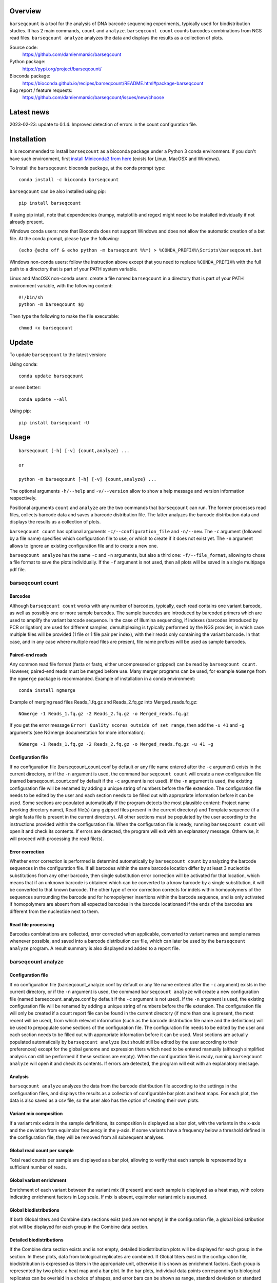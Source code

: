 
Overview
========

``barseqcount`` is a tool for the analysis of DNA barcode sequencing experiments, typically used for biodistribution studies. It has 2 main commands, ``count`` and ``analyze``.
``barseqcount count`` counts barcodes combinations from NGS read files. ``barseqcount analyze`` analyzes the data and displays the results as a collection of plots.

Source code:
 https://github.com/damienmarsic/barseqcount

Python package:
 https://pypi.org/project/barseqcount/

Bioconda package:
 https://bioconda.github.io/recipes/barseqcount/README.html#package-barseqcount
 
Bug report / feature requests:
 https://github.com/damienmarsic/barseqcount/issues/new/choose


Latest news
===========
2023-02-23: update to 0.1.4. Improved detection of errors in the count configuration file.


Installation
============

It is recommended to install ``barseqcount`` as a bioconda package under a Python 3 conda environment.
If you don't have such environment, first `install Miniconda3 from here <https://docs.conda.io/en/latest/miniconda.html>`_ (exists for Linux, MacOSX and Windows).

To install the ``barseqcount`` bioconda package, at the conda prompt type::

   conda install -c bioconda barseqcount

``barseqcount`` can be also installed using pip::

    pip install barseqcount

If using pip intall, note that dependencies (numpy, matplotlib and regex) might need to be installed individually if not already present.

Windows conda users: note that Bioconda does not support Windows and does not allow the automatic creation of a bat file.
At the conda prompt, please type the following::
    (echo @echo off & echo python -m barseqcount %%*) > %CONDA_PREFIX%\Scripts\barseqcount.bat

Windows non-conda users: follow the instruction above except that you need to replace ``%CONDA_PREFIX%`` with the full path to a directory that is part of your PATH system variable.

Linux and MacOSX non-conda users: create a file named ``barseqcount`` in a directory that is part of your PATH environment variable, with the following content::

    #!/bin/sh
    python -m barseqcount $@

Then type the following to make the file executable::

    chmod +x barseqcount


Update
======

To update ``barseqcount`` to the latest version:

Using conda::

    conda update barseqcount

or even better::

    conda update --all

Using pip::

   pip install barseqcount -U


Usage
=====
::

    barseqcount [-h] [-v] {count,analyze} ...

    or

    python -m barseqcount [-h] [-v] {count,analyze} ...

The optional arguments ``-h/--help`` and ``-v/--version`` allow to show a help message and version information respectively.

Positional arguments ``count`` and ``analyze``  are the two commands that ``barseqcount`` can run.
The former processes read files, collects barcode data and saves a barcode distribution file.
The latter analyzes the barcode distribution data and displays the results as a collection of plots. 

``barseqcount count`` has optional arguments ``-c/--configuration_file`` and ``-n/--new``.
The ``-c`` argument (followed by a file name) specifies which configuration file to use, or which to create if it does not exist yet.
The ``-n`` argument allows to ignore an existing configuration file and to create a new one.

``barseqcount analyze`` has the same ``-c`` and ``-n`` arguments, but also a third one: ``-f/--file_format``, allowing to chose a file format to save the plots individually.
If the ``-f`` argument is not used, then all plots will be saved in a single multipage pdf file.

barseqcount count
*****************

Barcodes
--------

Although ``barseqcount count`` works with any number of barcodes, typically, each read contains one variant barcode, as well as possibly one or more sample barcodes. The sample barcodes are introduced by barcoded primers which are used to amplify the variant barcode sequence. In the case of Illumina sequencing, if indexes (barcodes introduced by PCR or ligation) are used for different samples, demultiplexing is typically performed by the NGS provider, in which case multiple files will be provided (1 file or 1 file pair per index), with their reads only containing the variant barcode. In that case, and in any case where multiple read files are present, file name prefixes will be used as sample barcodes.

Paired-end reads
----------------

Any common read file format (fasta or fastq, either uncompressed or gzipped) can be read by ``barseqcount count``. However, paired-end reads must be merged before use. Many merger programs can be used, for example ``NGmerge`` from the ``ngmerge`` package is recommanded. Example of installation in a conda environment::

    conda install ngmerge

Example of merging read files Reads_1.fq.gz and Reads_2.fq.gz into Merged_reads.fq.gz::

    NGmerge -1 Reads_1.fq.gz -2 Reads_2.fq.gz -o Merged_reads.fq.gz

If you get the error message ``Error! Quality scores outside of set range``, then add the ``-u 41`` and ``-g`` arguments (see NGmerge documentation for more information)::

    NGmerge -1 Reads_1.fq.gz -2 Reads_2.fq.gz -o Merged_reads.fq.gz -u 41 -g

Configuration file
------------------

If no configuration file (barseqcount_count.conf by default or any file name entered after the ``-c`` argument) exists in the current directory, or if the ``-n`` argument is used, the command ``barseqcount count`` will create a new configuration file (named barseqcount_count.conf by default if the ``-c`` argument is not used).
If the ``-n`` argument is used, the existing configuration file will be renamed by adding a unique string of numbers before the file extension.
The configuration file needs to be edited by the user and each section needs to be filled out with appropriate information before it can be used.
Some sections are populated automatically if the program detects the most plausible content: Project name (working directory name), Read file(s) (any gzipped files present in the current directory) and Template sequence (if a single fasta file is present in the current directory).
All other sections must be populated by the user according to the instructions provided within the configuration file.
When the configuration file is ready, running ``barseqcount count`` will open it and check its contents.
If errors are detected, the program will exit with an explanatory message. Otherwise, it will proceed with processing the read file(s).

Error correction
----------------

Whether error correction is performed is determind automatically by ``barseqcount count`` by analyzing the barcode sequences in the configuration file.
If all barcodes within the same barcode location differ by at least 3 nucleotide substitutions from any other barcode, then single substitution error correction will be activated for that location, which means that if an unknown barcode is obtained which can be converted to a know barcode by a single substitution, it will be converted to that known barcode.
The other type of error correction corrects for indels within homopolymers of the sequences surrounding the barcode and for homopolymer insertions within the barcode sequence, and is only activated if homopolymers are absent from all expected barcodes in the barcode locationand if the ends of the barcodes are different from the nucleotide next to them.

Read file processing
--------------------

Barcodes combinations are collected, error corrected when applicable, converted to variant names and sample names whenever possible, and saved into a barcode distribution csv file, which can later be used by the ``barseqcount analyze`` program. A result summary is also displayed and added to a report file.

barseqcount analyze
*******************

Configuration file
------------------

If no configuration file (barseqcount_analyze.conf by default or any file name entered after the ``-c`` argument) exists in the current directory, or if the ``-n`` argument is used, the command ``barseqcount analyze`` will create a new configuration file (named barseqcount_analyze.conf by default if the ``-c`` argument is not used).
If the ``-n`` argument is used, the existing configuration file will be renamed by adding a unique string of numbers before the file extension.
The configuration file will only be created if a count report file can be found in the current directory (if more than one is present, the most recent will be used), from which relevant information (such as the barcode distribution file name and the definitions) will be used to prepopulate some sections of the configuration file.
The configuration file needs to be edited by the user and each section needs to be filled out with appropriate information before it can be used.
Most sections are actually populated automatically by ``barseqcount analyze`` (but should still be edited by the user according to their preferences) except for the global genome and expression titers which need to be entered manually (although simplified analysis can still be performed if these sections are empty).
When the configuration file is ready, running ``barseqcount analyze`` will open it and check its contents.
If errors are detected, the program will exit with an explanatory message.

Analysis
--------

``barseqcount analyze`` analyzes the data from the barcode distribution file according to the settings in the configuration files, and displays the results as a collection of configurable bar plots and heat maps.
For each plot, the data is also saved as a csv file, so the user also has the option of creating their own plots. 

Variant mix composition
-----------------------

If a variant mix exists in the sample definitions, its composition is displayed as a bar plot, with the variants in the x-axis and the deviation from equimolar frequency in the y-axis.
If some variants have a frequency below a threshold defined in the configuration file, they will be removed from all subsequent analyses.

Global read count per sample
----------------------------

Total read counts per sample are displayed as a bar plot, allowing to verify that each sample is represented by a sufficient number of reads.


Global variant enrichment
-------------------------

Enrichment of each variant between the variant mix (if present) and each sample is displayed as a heat map, with colors indicating enrichment factors in Log scale.
If mix is absent, equimolar variant mix is assumed.

Global biodistributions
-----------------------

If both Global titers and Combine data sections exist (and are not empty) in the configuration file, a global biodistribution plot will be displayed for each group in the Combine data section. 

Detailed biodistributions
-------------------------

If the Combine data section exists and is not empty, detailed biodistribution plots will be displayed for each group in the section.
In these plots, data from biological replicates are combined.
If Global titers exist in the configuration file, biodistribution is expressed as titers in the appropriate unit, otherwise it is shown as enrichment factors.
Each group is represented by two plots: a heat map and a bar plot.
In the bar plots, individual data points corresponding to biological replicates can be overlaid in a choice of shapes, and error bars can be shown as range, standard deviation or standard error, according to settings in the configuration file.

Functions
=========

Many of the functions used in ``barseqcount`` are also used in other projects and have been included in the `dmbiolib <https://dmbiolib.readthedocs.io/en/latest/dbl-doc.html>`_ package.

main()
******

The ``main()`` function uses ``argparse`` to read and process the command line arguments. 

count(args)
***********
* args: optional arguments following the ``count`` command

| Creates a new configuration file if none exists or if -n/--new argument is present. Otherwise, processes the read file(s) according to instructions in the configuration file. Saves the barcode distribution in a csv file, and a report in a txt file.

analyze(args)
*************
* args: optional arguments following the ``analyze`` command

| Creates a new configuration file if none exists or if -n/--new argument is present. Otherwise, analyzes the data according to instructions in the configuration file. Creates a series of plots and saves results in csv files.

anaconf(fname,args)
*******************
* fname: name of the configuration file to be created
* args: arguments

| Creates a configuration file for the ``barseqcount analyze`` program

countconf(fname,args)
*********************
* fname: name of the configuration file to be created
* args: arguments

| Creates a configuration file for the ``barseqcount count`` program

find_bc(l,templ,bcr,cl,ctempl,cbcr)
***********************************
* l: read
* templ: template
* bcr: dictionary containing information about barcode locations and error correction
* cl: compressed read (using compress function from ``dmbiolib``)
* ctempl: compressed template
* cbcr: dictionary containing information about barcode locations based on compressed template

| Identifies all barcodes in a read and perfoems error correction as appropriate.

| Returns a dictionary of barcode positionsa / barcode sequences, a number indicating whether the read was corrected (>0) or not (0), and a list containing error correction counters.

fb(l,templ,i,bcr)
*****************
* l: read (nucleotide sequence)
* templ: template
* i: barcode index
* bcr: dictionary containing information about barcode locations and error correction

| Determines bacode sequence by mapping read sequence to template, using information about barcode locations and error correction.

| Returns barcode sequence.

maxmatch(sample,target,probe)
*****************************
* sample: nucleotide sequence of primer
* target: nucleotide sequence of template
* probe: initial probe size

| Determines largest part of the primer that matches the template.

| Returns (a,x,b,y) where a is the maximum extent of the primer from its right end that matches the template, b is the maximum extent of the primer from its left end that matches the template, x is the template index of sample[-a:], and y is the template index of sample[:b].

override(func)
**************
Allows argparse to handle the ``-v/--version`` argument correctly.

version()
*********
Displays version and other information::

    python -m barseqcount -v
      Project: barseqcount
      Version: 0.1.4
      Latest update: 2023-02-23
      Author: Damien Marsic, damien.marsic@aliyun.com
      License: GNU General Public v3 (GPLv3)


